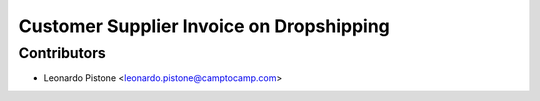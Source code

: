 Customer Supplier Invoice on Dropshipping
=========================================

Contributors
------------

* Leonardo Pistone <leonardo.pistone@camptocamp.com>
